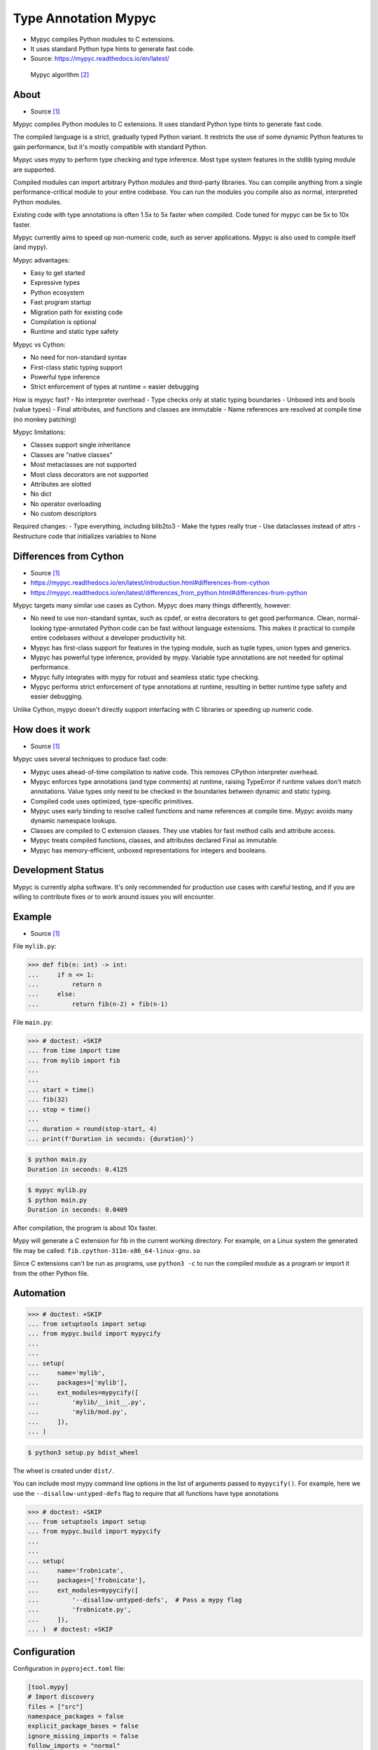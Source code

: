 Type Annotation Mypyc
=====================
* Mypyc compiles Python modules to C extensions.
* It uses standard Python type hints to generate fast code.
* Source: https://mypyc.readthedocs.io/en/latest/

.. figure:: img/typeannotation-mypy.png

    Mypyc algorithm [#Langa2022]_


About
-----
* Source [#MypycDocs]_

Mypyc compiles Python modules to C extensions.
It uses standard Python type hints to generate fast code.

The compiled language is a strict, gradually typed Python variant.
It restricts the use of some dynamic Python features to gain performance,
but it's mostly compatible with standard Python.

Mypyc uses mypy to perform type checking and type inference. Most type
system features in the stdlib typing module are supported.

Compiled modules can import arbitrary Python modules and third-party
libraries. You can compile anything from a single performance-critical
module to your entire codebase. You can run the modules you compile
also as normal, interpreted Python modules.

Existing code with type annotations is often 1.5x to 5x faster when compiled.
Code tuned for mypyc can be 5x to 10x faster.

Mypyc currently aims to speed up non-numeric code, such as server
applications. Mypyc is also used to compile itself (and mypy).

Mypyc advantages:

- Easy to get started
- Expressive types
- Python ecosystem
- Fast program startup
- Migration path for existing code
- Compilation is optional
- Runtime and static type safety

Mypyc vs Cython:

- No need for non-standard syntax
- First-class static typing support
- Powerful type inference
- Strict enforcement of types at runtime = easier debugging

How is mypyc fast?
- No interpreter overhead
- Type checks only at static typing boundaries
- Unboxed ints and bools (value types)
- Final attributes, and functions and classes are immutable
- Name references are resolved at compile time (no monkey patching)

Mypyc limitations:

- Classes support single inheritance
- Classes are "native classes"
- Most metaclasses are not supported
- Most class decorators are not supported
- Attributes are slotted
- No dict
- No operator overloading
- No custom descriptors

Required changes:
- Type everything, including blib2to3
- Make the types really true
- Use dataclasses instead of attrs
- Restructure code that initializes variables to None


Differences from Cython
-----------------------
* Source [#MypycDocs]_
* https://mypyc.readthedocs.io/en/latest/introduction.html#differences-from-cython
* https://mypyc.readthedocs.io/en/latest/differences_from_python.html#differences-from-python

Mypyc targets many similar use cases as Cython. Mypyc does many things
differently, however:

* No need to use non-standard syntax, such as cpdef, or extra decorators
  to get good performance. Clean, normal-looking type-annotated Python
  code can be fast without language extensions. This makes it practical
  to compile entire codebases without a developer productivity hit.

* Mypyc has first-class support for features in the typing module,
  such as tuple types, union types and generics.

* Mypyc has powerful type inference, provided by mypy. Variable type
  annotations are not needed for optimal performance.

* Mypyc fully integrates with mypy for robust and seamless static type
  checking.

* Mypyc performs strict enforcement of type annotations at runtime,
  resulting in better runtime type safety and easier debugging.

Unlike Cython, mypyc doesn't directly support interfacing with C libraries
or speeding up numeric code.


How does it work
----------------
* Source [#MypycDocs]_

Mypyc uses several techniques to produce fast code:

* Mypyc uses ahead-of-time compilation to native code. This removes CPython
  interpreter overhead.

* Mypyc enforces type annotations (and type comments) at runtime, raising
  TypeError if runtime values don't match annotations. Value types only
  need to be checked in the boundaries between dynamic and static typing.

* Compiled code uses optimized, type-specific primitives.

* Mypyc uses early binding to resolve called functions and name references
  at compile time. Mypyc avoids many dynamic namespace lookups.

* Classes are compiled to C extension classes. They use vtables for fast
  method calls and attribute access.

* Mypyc treats compiled functions, classes, and attributes declared Final
  as immutable.

* Mypyc has memory-efficient, unboxed representations for integers
  and booleans.


Development Status
------------------
Mypyc is currently alpha software. It's only recommended for production use
cases with careful testing, and if you are willing to contribute fixes
or to work around issues you will encounter.


Example
-------
* Source [#MypycDocs]_

File ``mylib.py``:

>>> def fib(n: int) -> int:
...     if n <= 1:
...         return n
...     else:
...         return fib(n-2) + fib(n-1)

File ``main.py``:

>>> # doctest: +SKIP
... from time import time
... from mylib import fib
...
...
... start = time()
... fib(32)
... stop = time()
...
... duration = round(stop-start, 4)
... print(f'Duration in seconds: {duration}')

.. code-block:: console

    $ python main.py
    Duration in seconds: 0.4125

.. code-block:: console

    $ mypyc mylib.py
    $ python main.py
    Duration in seconds: 0.0409

After compilation, the program is about 10x faster.

Mypy will generate a C extension for fib in the current working directory.
For example, on a Linux system the generated file may be called:
``fib.cpython-311m-x86_64-linux-gnu.so``

Since C extensions can't be run as programs, use ``python3 -c`` to run
the compiled module as a program or import it from the other Python file.


Automation
----------
>>> # doctest: +SKIP
... from setuptools import setup
... from mypyc.build import mypycify
...
...
... setup(
...     name='mylib',
...     packages=['mylib'],
...     ext_modules=mypycify([
...         'mylib/__init__.py',
...         'mylib/mod.py',
...     ]),
... )

.. code-block:: console

    $ python3 setup.py bdist_wheel

The wheel is created under ``dist/``.

You can include most mypy command line options in the list of arguments
passed to ``mypycify()``. For example, here we use the
``--disallow-untyped-defs`` flag to require that all functions
have type annotations

>>> # doctest: +SKIP
... from setuptools import setup
... from mypyc.build import mypycify
...
...
... setup(
...     name='frobnicate',
...     packages=['frobnicate'],
...     ext_modules=mypycify([
...         '--disallow-untyped-defs',  # Pass a mypy flag
...         'frobnicate.py',
...     ]),
... )  # doctest: +SKIP


Configuration
-------------
Configuration in ``pyproject.toml`` file:

.. code-block:: toml

    [tool.mypy]
    # Import discovery
    files = ["src"]
    namespace_packages = false
    explicit_package_bases = false
    ignore_missing_imports = false
    follow_imports = "normal"
    follow_imports_for_stubs = false
    no_site_packages = false
    no_silence_site_packages = false
    # Platform configuration
    python_version = "3.10"
    platform = "linux-64"
    # Disallow dynamic typing
    disallow_any_unimported = false # TODO
    disallow_any_expr = false # TODO
    disallow_any_decorated = false # TODO
    disallow_any_explicit = false # TODO
    disallow_any_generics = true
    disallow_subclassing_any = true
    # Untyped definitions and calls
    disallow_untyped_calls = true
    disallow_untyped_defs = true
    disallow_incomplete_defs = true
    check_untyped_defs = true
    disallow_untyped_decorators = true
    # None and Optional handling
    no_implicit_optional = true
    strict_optional = true
    # Configuring warnings
    warn_redundant_casts = true
    warn_unused_ignores = true
    warn_no_return = true
    warn_return_any = true
    warn_unreachable = false # GH#27396
    # Suppressing errors
    show_none_errors = true
    ignore_errors = false
    enable_error_code = "ignore-without-code"
    # Miscellaneous strictness flags
    allow_untyped_globals = false
    allow_redefinition = false
    local_partial_types = false
    implicit_reexport = true
    strict_equality = true
    # Configuring error messages
    show_error_context = false
    show_column_numbers = false
    show_error_codes = true


Runtime type checking
---------------------
* https://mypyc.readthedocs.io/en/latest/differences_from_python.html#differences-from-python

Non-erased types in annotations will be type checked at runtime.
For example, consider this function:

>>> def twice(x: int) -> int:
...     return x * 2

If you try to call this function with a float or str argument, you'll
get a type error on the call site, even if the call site is not being
type checked:

>>> result = twice(2)       # OK
>>> result = twice(2.0)     # TypeError
>>> result = twice('two')   # TypeError


Final values
------------
* Source [#MypycDocs]_

Compiled code replaces a reference to an attribute declared ``Final``
with the value of the attribute computed at compile time. This is
an example of early binding. Example:

SetUp:

>>> from typing import Final

Code:

>>> MAX: Final = 100
>>>
>>> def limit_to_max(x: int) -> int:
...      if x > MAX:
...          return MAX
...      return x

Change to:

>>> def limit_to_max(x: int) -> int:
...      if x > 100:
...          return 100
...      return x

The two references to ``MAX`` don't involve any module namespace lookups,
and are equivalent to the second code listing.


Recommended Workflow
--------------------
* Source [#MypycDocs]_

A simple way to use mypyc is to always compile your code after any code
changes, but this can get tedious, especially if you have a lot of code.
Instead, you can do most development in interpreted mode. This development
workflow has worked smoothly for developing mypy and mypyc (often we forget
that we aren't working on a vanilla Python project):

* During development, use interpreted mode. This gives you a fast edit-run
  cycle.

* Use type annotations liberally and use mypy to type check your code during
  development. Mypy and tests can find most errors that would break your
  compiled code, if you have good type annotation coverage. (Running mypy
  is pretty quick.)

* After you've implemented a feature or a fix, compile your project
  and run tests again, now in compiled mode. Usually nothing will break here,
  assuming your type annotation coverage is good. This can happen locally
  or in a Continuous Integration (CI) job. If you have CI, compiling locally
  may be rarely needed.

* Release or deploy a compiled version. Optionally, include a fallback
  interpreted version for platforms that mypyc doesn't support.

This mypyc workflow only involves minor tweaks to a typical Python workflow.
Most of development, testing and debugging happens in interpreted mode.
Incremental mypy runs, especially when using the mypy daemon, are very
quick (often a few hundred milliseconds).


Further Reading
---------------
* https://mypyc.readthedocs.io/en/latest/
* https://mypyc.readthedocs.io/en/latest/introduction.html#differences-from-cython
* https://mypyc.readthedocs.io/en/latest/differences_from_python.html#differences-from-python


References
----------
.. [#MypycDocs] Mypyc team. Mypyc Documentation. Year: 2022. Retrieved: 2022-11-15. URL: https://mypyc.readthedocs.io/en/latest/
.. [#Langa2022] Langa, Ł. Use typing to speed up your apps with mypyc. Year: 2022. Retrieved: 2022-11-03. URL: https://youtu.be/kFKRbo9tFNw?t=1244
